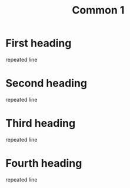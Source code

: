 #+title: Common 1

* First heading
repeated line

* Second heading
repeated line

* Third heading
repeated line

* Fourth heading
repeated line
